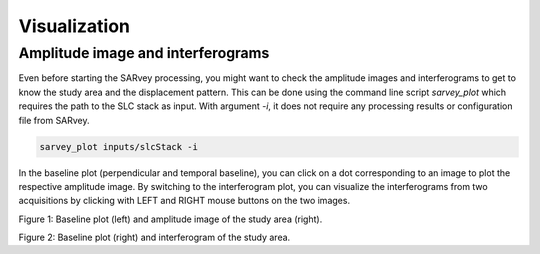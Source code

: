 .. _visualization:

Visualization
=============


Amplitude image and interferograms
----------------------------------

Even before starting the SARvey processing, you might want to check the amplitude images and interferograms to get to know the study area and the displacement pattern.
This can be done using the command line script `sarvey_plot` which requires the path to the SLC stack as input.
With argument `-i`, it does not require any processing results or configuration file from SARvey.

.. code-block:: bash

    sarvey_plot inputs/slcStack -i


In the baseline plot (perpendicular and temporal baseline), you can click on a dot corresponding to an image to plot the respective amplitude image.
By switching to the interferogram plot, you can visualize the interferograms from two acquisitions by clicking with LEFT and RIGHT mouse buttons on the two images.



.. image:: https://seafile.projekt.uni-hannover.de/f/7226352542e84cbe893e/?dl=1
   :width: 600
   :align: center
   :alt: sarvey_plot amplitude image

Figure 1: Baseline plot (left) and amplitude image of the study area (right).


.. image:: https://seafile.projekt.uni-hannover.de/f/66bc74da23c94947a186/?dl=1
   :width: 600
   :align: center
   :alt: sarvey_plot interferogram

Figure 2: Baseline plot (right) and interferogram of the study area.
